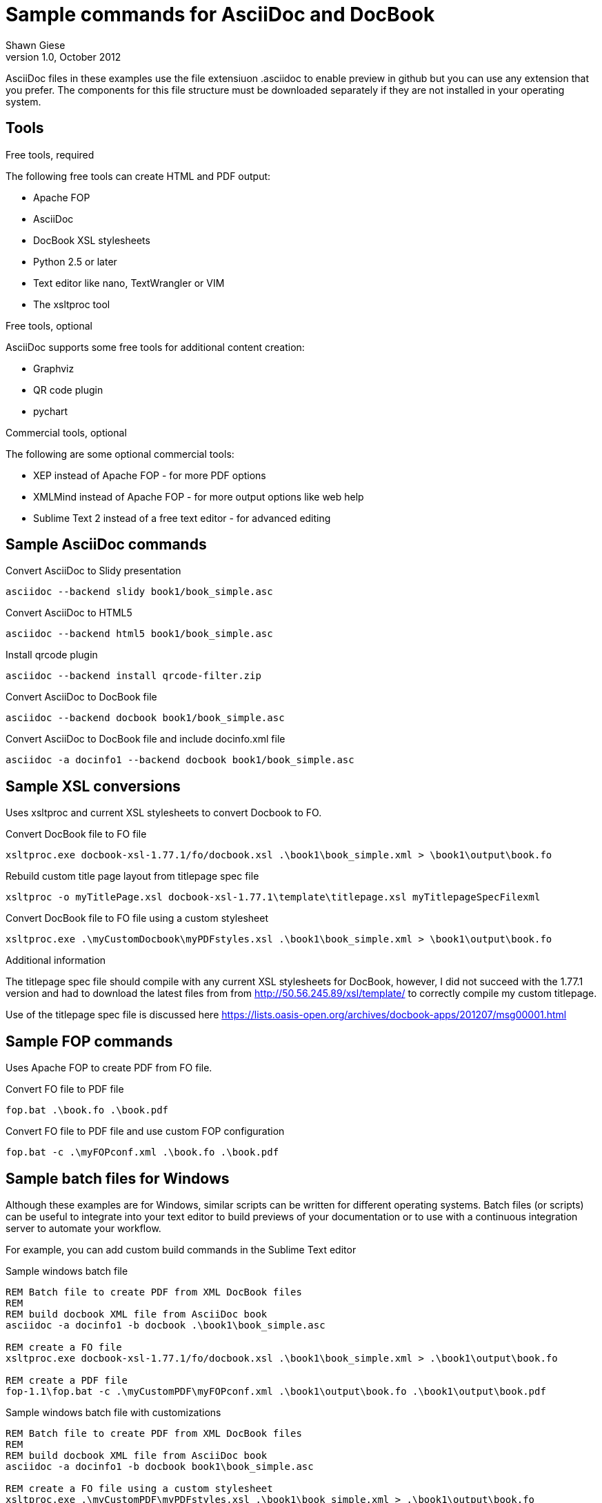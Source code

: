 Sample commands for AsciiDoc and DocBook
========================================
Shawn Giese
v1.0, October 2012

AsciiDoc files in these examples use the file extensiuon .asciidoc to enable preview in github but you can use any extension that you prefer.  The components for this file structure must be downloaded separately if they are not installed in your operating system.

== Tools ==
.Free tools, required
The following free tools can create HTML and PDF output:

* Apache FOP
* AsciiDoc 
* DocBook XSL stylesheets
* Python 2.5 or later
* Text editor like nano, TextWrangler or VIM
* The xsltproc tool

.Free tools, optional
AsciiDoc supports some free tools for additional content creation:

* Graphviz 
* QR code plugin
* pychart 

.Commercial tools, optional
The following are some optional commercial tools:

* XEP instead of Apache FOP - for more PDF options
* XMLMind instead of Apache FOP - for more output options like web help
* Sublime Text 2 instead of a free text editor - for advanced editing

== Sample AsciiDoc commands ==
Convert AsciiDoc to Slidy presentation
----
asciidoc --backend slidy book1/book_simple.asc 
----

Convert AsciiDoc to HTML5
----
asciidoc --backend html5 book1/book_simple.asc 
----

Install qrcode plugin
----
asciidoc --backend install qrcode-filter.zip 
----

Convert AsciiDoc to DocBook file
----
asciidoc --backend docbook book1/book_simple.asc 
----

Convert AsciiDoc to DocBook file and include docinfo.xml file
----
asciidoc -a docinfo1 --backend docbook book1/book_simple.asc
----

== Sample XSL conversions ==
Uses xsltproc and current XSL stylesheets to convert Docbook to FO.

Convert DocBook file to FO file
----
xsltproc.exe docbook-xsl-1.77.1/fo/docbook.xsl .\book1\book_simple.xml > \book1\output\book.fo
----

Rebuild custom title page layout from titlepage spec file
----
xsltproc -o myTitlePage.xsl docbook-xsl-1.77.1\template\titlepage.xsl myTitlepageSpecFilexml
----

Convert DocBook file to FO file using a custom stylesheet
----
xsltproc.exe .\myCustomDocbook\myPDFstyles.xsl .\book1\book_simple.xml > \book1\output\book.fo
----

.Additional information
The titlepage spec file should compile with any current XSL stylesheets for DocBook, however, I did not succeed with the 1.77.1 version and had to download the latest files from from http://50.56.245.89/xsl/template/ to correctly compile my custom titlepage.

Use of the titlepage spec file is discussed here https://lists.oasis-open.org/archives/docbook-apps/201207/msg00001.html

== Sample FOP commands ==
Uses Apache FOP to create PDF from FO file.

Convert FO file to PDF file
----
fop.bat .\book.fo .\book.pdf 
----

Convert FO file to PDF file and use custom FOP configuration
----
fop.bat -c .\myFOPconf.xml .\book.fo .\book.pdf 
----

== Sample batch files for Windows ==
Although these examples are for Windows, similar scripts can be written for different operating systems. Batch files (or scripts) can be useful to integrate into your text editor to build previews of your documentation or to use with a continuous integration server to automate your workflow.  

For example, you can add custom build commands in the Sublime Text editor 

.Sample windows batch file
--------------------------------------
REM Batch file to create PDF from XML DocBook files
REM
REM build docbook XML file from AsciiDoc book
asciidoc -a docinfo1 -b docbook .\book1\book_simple.asc

REM create a FO file 
xsltproc.exe docbook-xsl-1.77.1/fo/docbook.xsl .\book1\book_simple.xml > .\book1\output\book.fo

REM create a PDF file 
fop-1.1\fop.bat -c .\myCustomPDF\myFOPconf.xml .\book1\output\book.fo .\book1\output\book.pdf 
--------------------------------------

.Sample windows batch file with customizations
--------------------------------------
REM Batch file to create PDF from XML DocBook files
REM
REM build docbook XML file from AsciiDoc book
asciidoc -a docinfo1 -b docbook book1\book_simple.asc

REM create a FO file using a custom stylesheet
xsltproc.exe .\myCustomPDF\myPDFstyles.xsl .\book1\book_simple.xml > .\book1\output\book.fo

REM create a PDF file with some custom parameters to minimize errors
fop-1.1\fop.bat -c .\myCustomPDF\myFOPconf.xml .\book.fo .\book.pdf 
--------------------------------------

== Document file structure ==
Here is a sample document file structure for use with Windows. Tools such as asciidoc or xsltproc install to different folders in MacOSX or Linux.

	/mydocs
		/asciidoc-8.6.8
		/book1
			bookname.asc
			docinfo.xml
			chap1.asc
			chap2.asc
			glossary.asc
			/images
			/output
		/book2
		/book3
		/common
			legal.txt
			/images
			/appendix
		/docbook-xsl-1.77.1
		/fop-1.1
		/myCustomHTML
		/myCustomPDF
			myFOPconf.xml
			myPDFstyles.xsl
			myTitlePage.xsl
			myTitlepageSpecFile.xml

